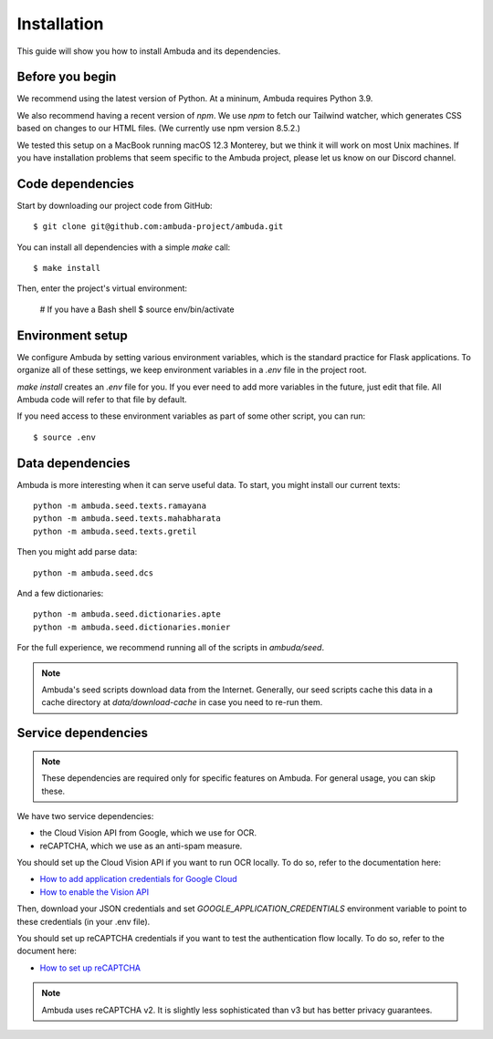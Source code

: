 Installation
============

This guide will show you how to install Ambuda and its dependencies.


Before you begin
----------------

We recommend using the latest version of Python. At a mininum, Ambuda requires
Python 3.9.

We also recommend having a recent version of `npm`. We use `npm` to fetch our
Tailwind watcher, which generates CSS based on changes to our HTML files. (We
currently use npm version 8.5.2.)

We tested this setup on a MacBook running macOS 12.3 Monterey, but we think it
will work on most Unix machines. If you have installation problems that seem
specific to the Ambuda project, please let us know on our Discord channel.


Code dependencies
-----------------

Start by downloading our project code from GitHub::

    $ git clone git@github.com:ambuda-project/ambuda.git

You can install all dependencies with a simple `make` call::

    $ make install

Then, enter the project's virtual environment:

    # If you have a Bash shell
    $ source env/bin/activate


Environment setup
-----------------

We configure Ambuda by setting various environment variables, which is the
standard practice for Flask applications. To organize all of these settings, we
keep environment variables in a `.env` file in the project root.

`make install` creates an `.env` file for you. If you ever need to add more
variables in the future, just edit that file. All Ambuda code will refer to
that file by default.

If you need access to these environment variables as part of some other script,
you can run::
    
    $ source .env


Data dependencies
-----------------

Ambuda is more interesting when it can serve useful data. To start, you might
install our current texts::

    python -m ambuda.seed.texts.ramayana
    python -m ambuda.seed.texts.mahabharata
    python -m ambuda.seed.texts.gretil

Then you might add parse data::

    python -m ambuda.seed.dcs

And a few dictionaries::

    python -m ambuda.seed.dictionaries.apte
    python -m ambuda.seed.dictionaries.monier

For the full experience, we recommend running all of the scripts in `ambuda/seed`.

.. note::

    Ambuda's seed scripts download data from the Internet. Generally, our seed
    scripts cache this data in a cache directory at `data/download-cache` in
    case you need to re-run them.


Service dependencies
--------------------

.. note::
    These dependencies are required only for specific features on Ambuda. For
    general usage, you can skip these.

We have two service dependencies:

- the Cloud Vision API from Google, which we use for OCR.
- reCAPTCHA, which we use as an anti-spam measure. 

You should set up the Cloud Vision API if you want to run OCR locally. To do
so, refer to the documentation here:

- `How to add application credentials for Google Cloud`_
- `How to enable the Vision API`_

.. _`How to add application credentials for Google Cloud`: https://cloud.google.com/docs/authentication/getting-started#auth-cloud-implicit-python
.. _`How to enable the Vision API`: https://cloud.google.com/vision/docs/before-you-begin

Then, download your JSON credentials and set `GOOGLE_APPLICATION_CREDENTIALS`
environment variable to point to these credentials (in your .env file).

You should set up reCAPTCHA credentials if you want to test the authentication
flow locally. To do so, refer to the document here:

- `How to set up reCAPTCHA`_

.. note::
    Ambuda uses reCAPTCHA v2. It is slightly less sophisticated than v3 but has
    better privacy guarantees.

.. _`How to set up reCAPTCHA`: https://developers.google.com/recaptcha/intro
